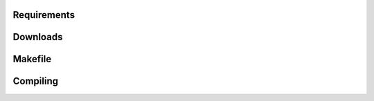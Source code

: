 .. _requirements:
.. _downloads:
.. _makefile:
.. _compiling:

Requirements
------------

Downloads
------------

Makefile
------------

Compiling
------------
